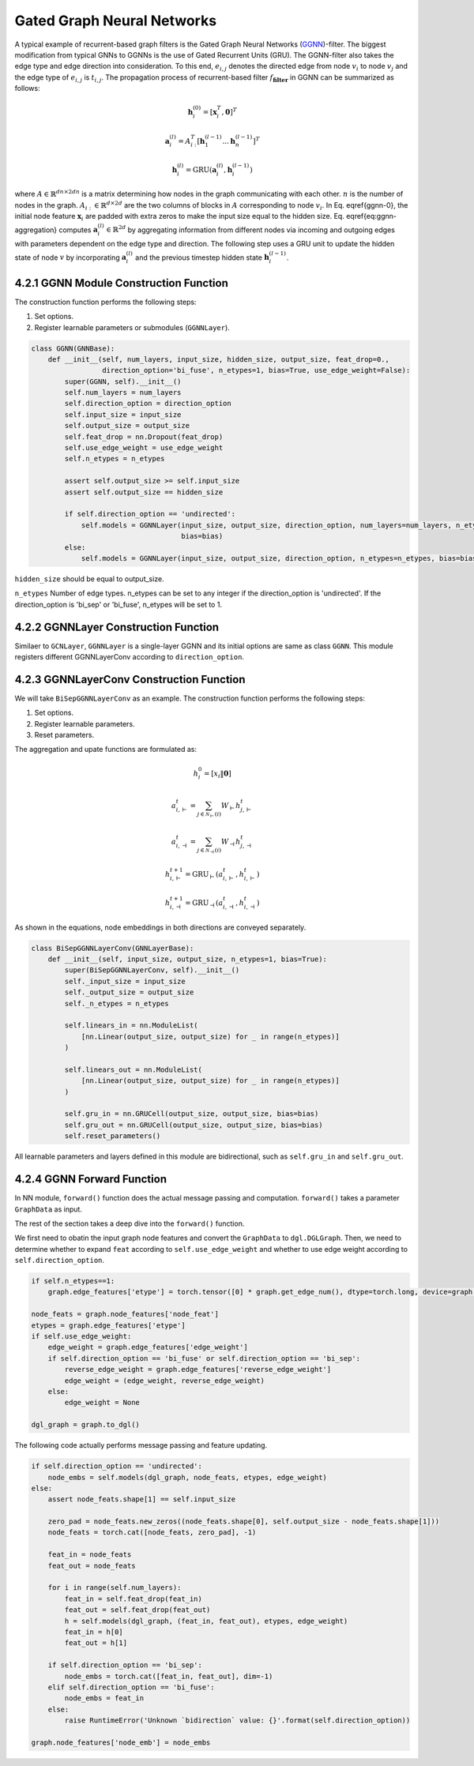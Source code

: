 .. _guide-ggnn:

Gated Graph Neural Networks
==============

A typical example of recurrent-based graph filters is the Gated Graph Neural Networks (`GGNN <https://arxiv.org/pdf/1511.05493.pdf>`_)-filter.
The biggest modification from typical GNNs to GGNNs is the use of Gated Recurrent Units (GRU).
The GGNN-filter also takes the edge type and edge direction into consideration.
To this end, :math:`e_{i,j}` denotes the directed edge from node :math:`v_i` to node :math:`v_j`
and the edge type of :math:`e_{i,j}` is :math:`t_{i,j}`. The propagation process of recurrent-based
filter  :math:`f_\mathbf{filter}` in GGNN can be summarized as follows:

.. math::
    \mathbf{h}_i^{(0)} = [\mathbf{x}_i^T, \mathbf{0}]^T

    \mathbf{a}_i^{(l)} = A_{i:}^T[\mathbf{h}_1^{(l-1)}...\mathbf{h}_n^{(l-1)}]^T

    \mathbf{h}_i^{(l)} = \text{GRU}(\mathbf{a}_i^{(l)}, \mathbf{h}_i^{(l-1)})

where :math:`A \in \mathbb{R}^{{dn} \times 2dn}` is a matrix determining how nodes in the
graph communicating with each other. :math:`n` is the number of nodes in the graph.
:math:`A_{i:} \in \mathbb{R}^{d \times 2d}` are the two columns of blocks in :math:`A`
corresponding to node :math:`v_i`. In Eq. \eqref{ggnn-0}, the initial node feature
:math:`\mathbf{x}_i` are padded with extra zeros to make the input size equal to the
hidden size. Eq. \eqref{eq:ggnn-aggregation} computes
:math:`\mathbf{a}_i^{(l)} \in \mathbb{R}^{2d}` by aggregating information from different
nodes via incoming and outgoing edges with parameters dependent on the edge type
and direction. The following step uses a GRU unit to update the hidden state of
node :math:`v` by incorporating :math:`\mathbf{a}_i^{(l)}` and the previous timestep hidden
state :math:`\mathbf{h}_i^{(l-1)}`.

4.2.1 GGNN Module Construction Function
---------------------------------------

The construction function performs the following steps:

1. Set options.
2. Register learnable parameters or submodules (``GGNNLayer``).

.. code::

    class GGNN(GNNBase):
        def __init__(self, num_layers, input_size, hidden_size, output_size, feat_drop=0.,
                     direction_option='bi_fuse', n_etypes=1, bias=True, use_edge_weight=False):
            super(GGNN, self).__init__()
            self.num_layers = num_layers
            self.direction_option = direction_option
            self.input_size = input_size
            self.output_size = output_size
            self.feat_drop = nn.Dropout(feat_drop)
            self.use_edge_weight = use_edge_weight
            self.n_etypes = n_etypes

            assert self.output_size >= self.input_size
            assert self.output_size == hidden_size

            if self.direction_option == 'undirected':
                self.models = GGNNLayer(input_size, output_size, direction_option, num_layers=num_layers, n_etypes=n_etypes,
                                        bias=bias)
            else:
                self.models = GGNNLayer(input_size, output_size, direction_option, n_etypes=n_etypes, bias=bias)

``hidden_size`` should be equal to output_size.

``n_etypes`` Number of edge types. n_etypes can be set to any integer if the direction_option is 'undirected'.
If the direction_option is 'bi_sep' or 'bi_fuse', n_etypes will be set to 1.

4.2.2 GGNNLayer Construction Function
------------------------------------
Similaer to ``GCNLayer``, ``GGNNLayer`` is a single-layer GGNN and its initial options are same as class ``GGNN``.
This module registers different GGNNLayerConv according to ``direction_option``.


4.2.3 GGNNLayerConv Construction Function
------------------------------------
We will take ``BiSepGGNNLayerConv`` as an example. The construction function performs the following steps:

1. Set options.
2. Register learnable parameters.
3. Reset parameters.

The aggregation and upate functions are formulated as:

.. math::
       h_{i}^{0} = [ x_i \| \mathbf{0} ]

       a_{i, \vdash}^{t} = \sum_{j\in\mathcal{N}_{\vdash }(i)} W_{\vdash} h_{j, \vdash}^{t}

       a_{i, \dashv}^{t} = \sum_{j\in\mathcal{N}_{\dashv }(i)} W_{\dashv} h_{j, \dashv}^{t}

       h_{i, \vdash}^{t+1} = \mathrm{GRU}_{\vdash}(a_{i, \vdash}^{t}, h_{i, \vdash}^{t})

       h_{i, \dashv}^{t+1} = \mathrm{GRU}_{\dashv}(a_{i, \dashv}^{t}, h_{i, \dashv}^{t})

As shown in the equations, node embeddings in both directions are conveyed separately.


.. code::

    class BiSepGGNNLayerConv(GNNLayerBase):
        def __init__(self, input_size, output_size, n_etypes=1, bias=True):
            super(BiSepGGNNLayerConv, self).__init__()
            self._input_size = input_size
            self._output_size = output_size
            self._n_etypes = n_etypes

            self.linears_in = nn.ModuleList(
                [nn.Linear(output_size, output_size) for _ in range(n_etypes)]
            )

            self.linears_out = nn.ModuleList(
                [nn.Linear(output_size, output_size) for _ in range(n_etypes)]
            )

            self.gru_in = nn.GRUCell(output_size, output_size, bias=bias)
            self.gru_out = nn.GRUCell(output_size, output_size, bias=bias)
            self.reset_parameters()

All learnable parameters and layers defined in this module are bidirectional, such as ``self.gru_in`` and ``self.gru_out``.


4.2.4 GGNN Forward Function
--------------------------
In NN module, ``forward()`` function does the actual message passing and computation. ``forward()`` takes a parameter ``GraphData`` as input.

The rest of the section takes a deep dive into the ``forward()`` function.

We first need to obatin the input graph node features and convert the ``GraphData`` to ``dgl.DGLGraph``. Then, we need to determine whether to expand ``feat`` according to ``self.use_edge_weight`` and whether to use edge weight according to ``self.direction_option``.

.. code::

    if self.n_etypes==1:
        graph.edge_features['etype'] = torch.tensor([0] * graph.get_edge_num(), dtype=torch.long, device=graph.device)

    node_feats = graph.node_features['node_feat']
    etypes = graph.edge_features['etype']
    if self.use_edge_weight:
        edge_weight = graph.edge_features['edge_weight']
        if self.direction_option == 'bi_fuse' or self.direction_option == 'bi_sep':
            reverse_edge_weight = graph.edge_features['reverse_edge_weight']
            edge_weight = (edge_weight, reverse_edge_weight)
        else:
            edge_weight = None

    dgl_graph = graph.to_dgl()

The following code actually performs message passing and feature updating.

.. code::

    if self.direction_option == 'undirected':
        node_embs = self.models(dgl_graph, node_feats, etypes, edge_weight)
    else:
        assert node_feats.shape[1] == self.input_size

        zero_pad = node_feats.new_zeros((node_feats.shape[0], self.output_size - node_feats.shape[1]))
        node_feats = torch.cat([node_feats, zero_pad], -1)

        feat_in = node_feats
        feat_out = node_feats

        for i in range(self.num_layers):
            feat_in = self.feat_drop(feat_in)
            feat_out = self.feat_drop(feat_out)
            h = self.models(dgl_graph, (feat_in, feat_out), etypes, edge_weight)
            feat_in = h[0]
            feat_out = h[1]

        if self.direction_option == 'bi_sep':
            node_embs = torch.cat([feat_in, feat_out], dim=-1)
        elif self.direction_option == 'bi_fuse':
            node_embs = feat_in
        else:
            raise RuntimeError('Unknown `bidirection` value: {}'.format(self.direction_option))

    graph.node_features['node_emb'] = node_embs
